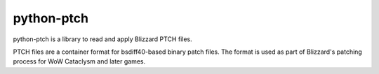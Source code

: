 python-ptch
===========

python-ptch is a library to read and apply Blizzard PTCH files.

PTCH files are a container format for bsdiff40-based binary patch files.
The format is used as part of Blizzard's patching process for WoW Cataclysm
and later games.
